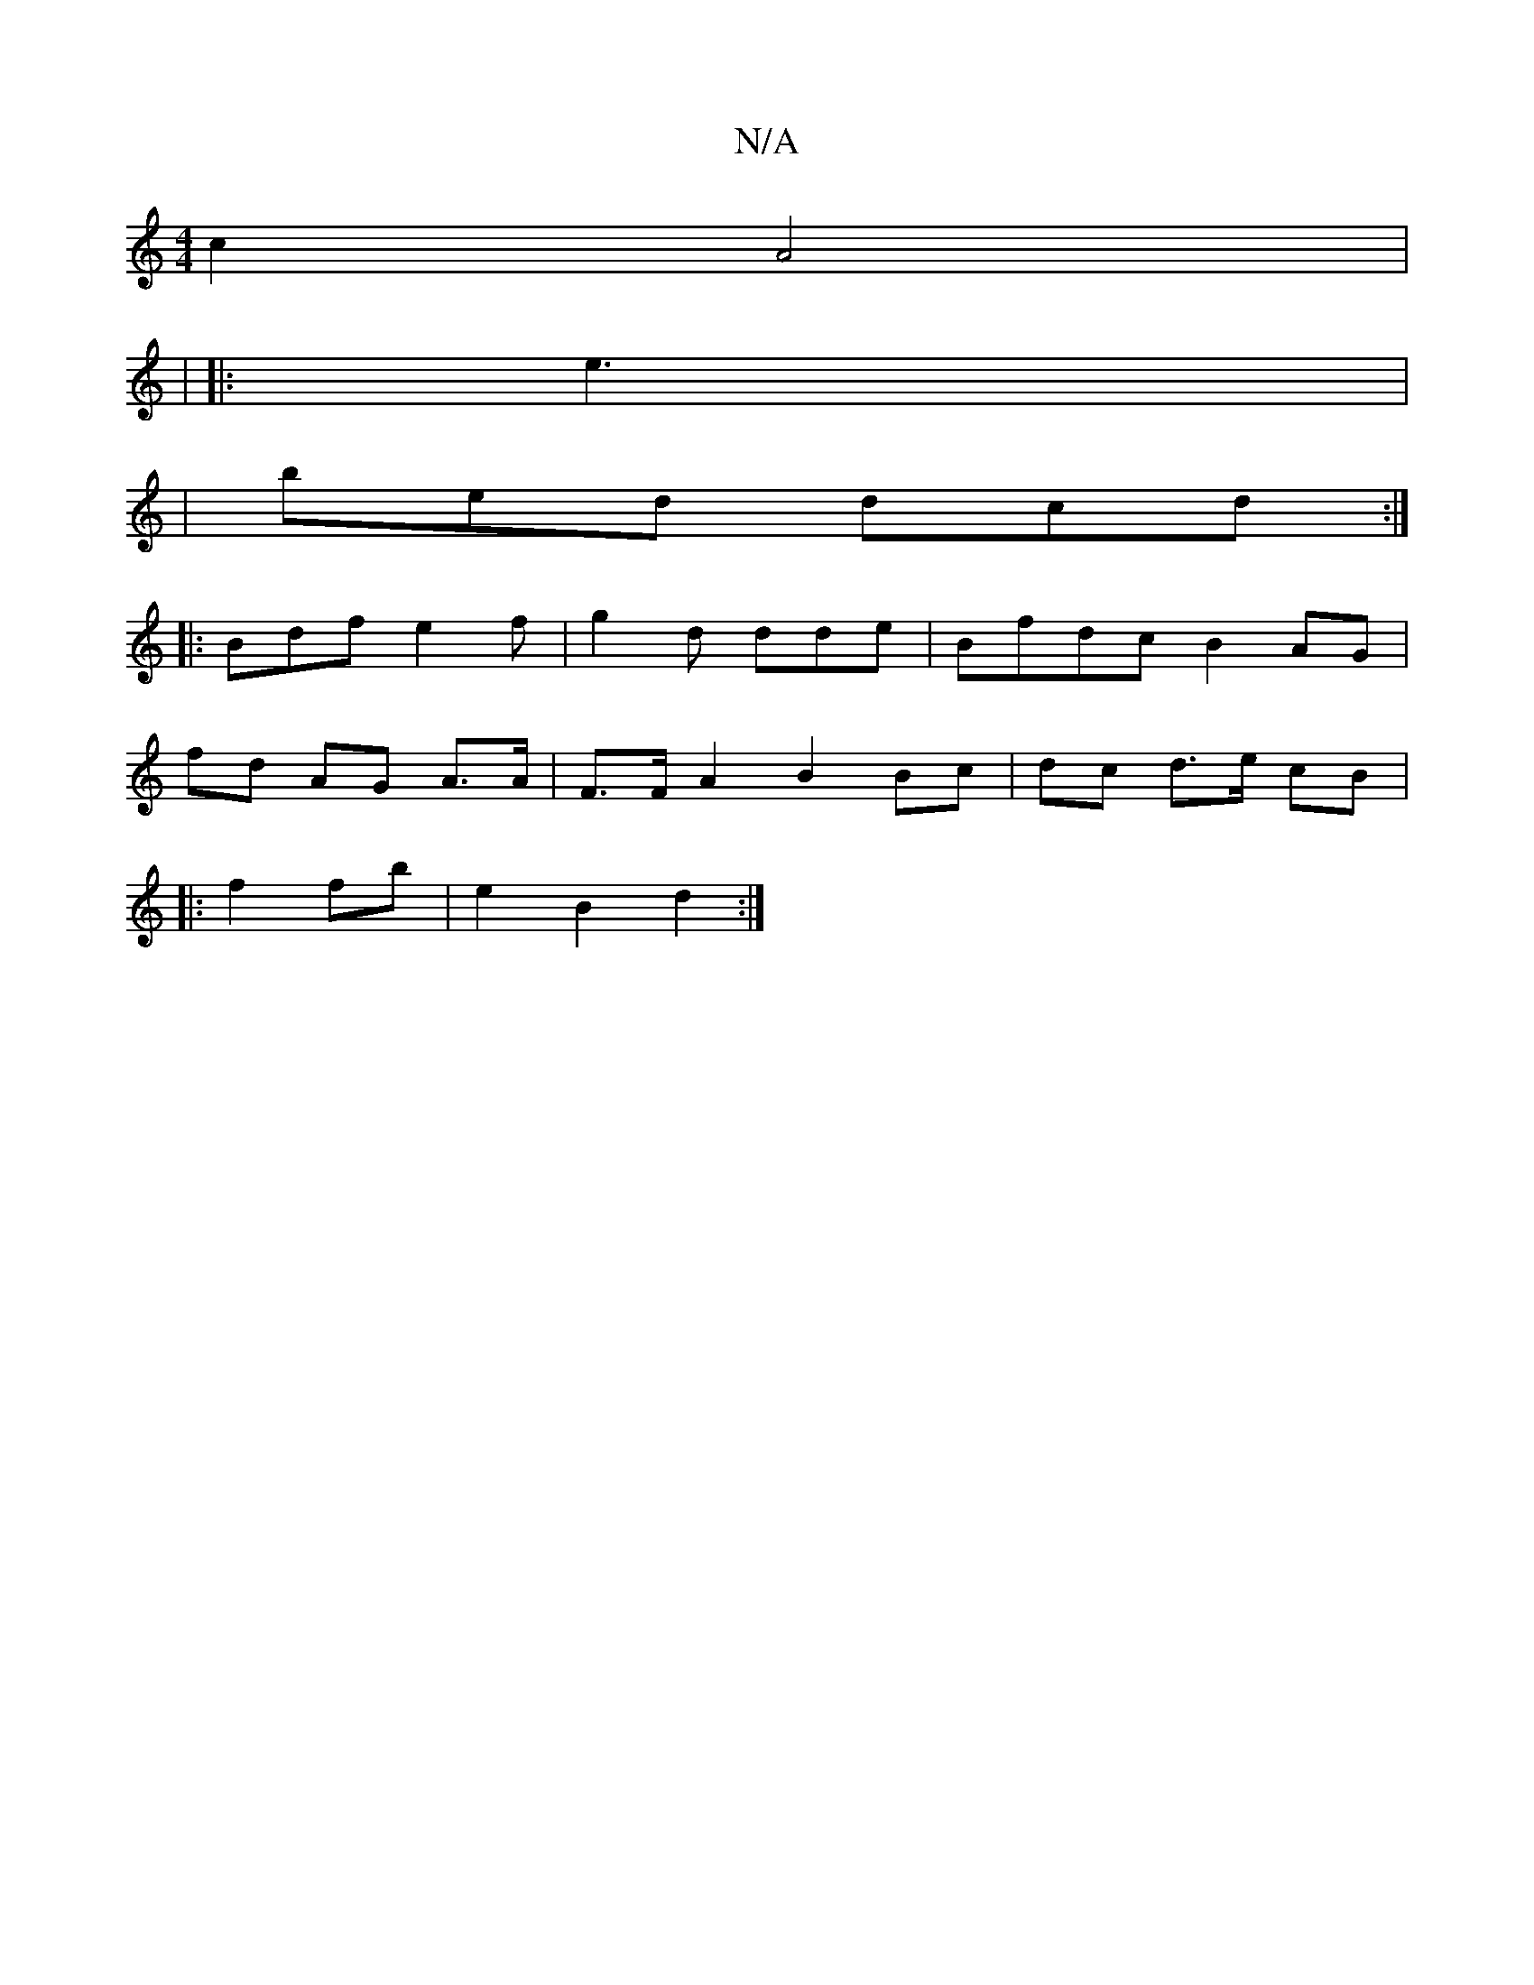 X:1
T:N/A
M:4/4
R:N/A
K:Cmajor
c2 A4|
|
|: e3 |
|bed dcd :|
|:Bdf e2f | g2 d dde | Bfdc B2AG |
[M:,4] fd AG A>A|F>F A2 B2 Bc | dc d>e cB |
|:f2 fb | e2 B2d2:|

|: AB fd-dA | B3 A D2 |]
|: af ge ga | ag ff ge (3B.A>A |
bagf d2d>d | 